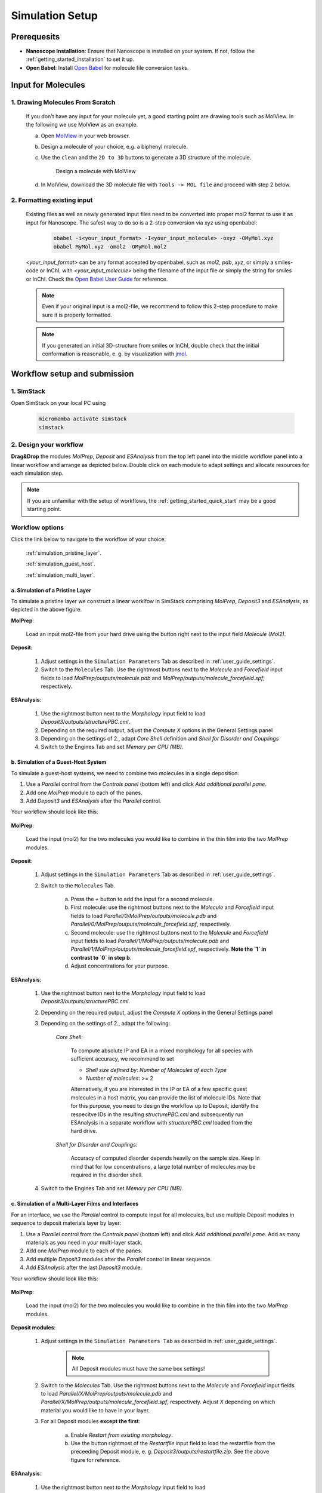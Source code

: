 .. _user_guide_simulation_setup:

Simulation Setup
================

Prerequesits
-------------
* **Nanoscope Installation**: Ensure that Nanoscope is installed on your system. If not, follow the  :ref:`getting_started_installation` to set it up.
* **Open Babel**: Install `Open Babel <http://openbabel.org/docs/index.html>`_ for molecule file conversion tasks.


Input for Molecules
------------------------------
1. Drawing Molecules From Scratch
^^^^^^^^^^^^^^^^^^^^^^^^^^^^^^^^^^

    If you don't have any input for your molecule yet, a good starting point are drawing tools such as MolView. In the following we use MolView as an example.

    a. Open `MolView <https://www.nanomatch.de/nanomatch-files/molview/>`_  in your web browser.
    b. Design a molecule of your choice, e.g. a biphenyl molecule.
    c. Use the ``clean`` and the ``2D to 3D`` buttons to generate a 3D structure of the molecule.

        .. figure:: simulation_setup/quick_start_0.png
           :alt: Design a molecule with MolView
           :width: 100%
           :align: center
        
           Design a molecule with MolView

    d. In MolView, download the 3D molecule file with ``Tools -> MOL file`` and proceed with step 2 below.

2. Formatting existing input
^^^^^^^^^^^^^^^^^^^^^^^^^^^^

    Existing files as well as newly generated input files need to be converted into proper mol2 format to use it as
    input for Nanoscope. The safest way to do so is a 2-step conversion via xyz using openbabel:

        .. code-block:: bash

           obabel -i<your_input_format> -I<your_input_molecule> -oxyz -OMyMol.xyz
           obabel MyMol.xyz -omol2 -OMyMol.mol2

    `<your_input_format>` can be any format accepted by openbabel, such as `mol2`, `pdb`, `xyz`, or simply a smiles-code or InChI, with `<your_input_molecule>` being the filename of the input file or simply the string for smiles or InChI. Check the `Open Babel User Guide <http://openbabel.org/docs/index.html>`_ for reference.


    .. note:: Even if your original input is a mol2-file, we recommend to follow this 2-step procedure to make sure it is properly formatted.

    .. note:: If you generated an initial 3D-structure from smiles or InChI, double check that the initial conformation is reasonable, e. g. by visualization with `jmol <https://jmol.sourceforge.net/>`_.



Workflow setup and submission
--------------------------------


1. SimStack
^^^^^^^^^^^^

Open SimStack on your local PC using

    .. code-block:: bash

       micromamba activate simstack
       simstack

2. Design your workflow
^^^^^^^^^^^^^^^^^^^^^^^^

**Drag&Drop** the modules `MolPrep`, `Deposit` and `ESAnalysis` from the top left panel into the middle workflow panel
into a linear workflow and arrange as depicted below. Double click on each module to adapt settings and allocate
resources for each simulation step.

    .. figure:: simulation_setup/quick_start_1.png
       :alt: Construct the workflow with drag&drop
       :width: 100%
       :align: center


.. note:: If you are unfamiliar with the setup of workflows, the :ref:`getting_started_quick_start` may be a good starting point.


Workflow options
^^^^^^^^^^^^^^^^

Click the link below to navigate to the workflow of your choice:

  :ref:`simulation_pristine_layer`.

  :ref:`simulation_guest_host`.

  :ref:`simulation_multi_layer`.


.. _simulation_pristine_layer:

a. Simulation of a Pristine Layer
~~~~~~~~~~~~~~~~~~~~~~~~~~~~~~~~~~~~~
To simulate a pristine layer we construct a linear worklfow in SimStack comprising `MolPrep`, `Deposit3` and `ESAnalysis`, as depicted in the above figure.


.. image:: settings/MolPrep.png
   :alt: MolPrep Icon
   :width: 30px
   :align: left

**MolPrep**:

    Load an input mol2-file from your hard drive using the button right next to the input field `Molecule (Mol2)`. 


.. image:: settings/Deposit3.png
   :alt: Deposit Icon
   :width: 30px
   :align: left

**Deposit**:

    1. Adjust settings in the ``Simulation Parameters`` Tab as described in :ref:`user_guide_settings`.
    2. Switch to the ``Molecules`` Tab. Use the rightmost buttons next to the `Molecule` and `Forcefield` input fields to load `MolPrep/outputs/molecule.pdb` and `MolPrep/outputs/molecule_forcefield.spf`, respectively.


.. image:: settings/ESAnalysis.png
   :alt: ESAnalysis Icon
   :width: 30px
   :align: left

**ESAnalysis**:

    1. Use the rightmost button next to the `Morphology` input field to load `Deposit3/outputs/structurePBC.cml`.
    2. Depending on the required output, adjust the `Compute X` options in the General Settings panel
    3. Depending on the settings of 2., adapt `Core Shell` definition and `Shell for Disorder and Couplings`
    4. Switch to the Engines Tab and set `Memory per CPU (MB)`.

.. _simulation_guest_host:

b. Simulation of a Guest-Host System
~~~~~~~~~~~~~~~~~~~~~~~~~~~~~~~~~~~~~~~~
To simulate a guest-host systems, we need to combine two molecules in a single deposition:

1. Use a `Parallel` control from the `Controls panel` (bottom left) and click `Add additional parallel pane`.
2. Add one `MolPrep` module to each of the panes. 
3. Add `Deposit3` and `ESAnalysis` after the `Parallel` control.

Your workflow should look like this:

    .. figure:: simulation_setup/simulation_setup_guest_host.png
       :alt: Construct the workflow with drag&drop
       :width: 100%
       :align: center


.. image:: settings/MolPrep.png
   :alt: MolPrep Icon
   :width: 30px
   :align: left

**MolPrep**:
    
    Load the input (mol2) for the two molecules you would like to combine in the thin film into the two `MolPrep` modules.


.. image:: settings/Deposit3.png
   :alt: Deposit Icon
   :width: 30px
   :align: left

**Deposit**:

    1. Adjust settings in the ``Simulation Parameters`` Tab as described in :ref:`user_guide_settings`.
    2. Switch to the ``Molecules`` Tab.
    
        a. Press the `+` button to add the input for a second molecule.
        b. First molecule: use the rightmost buttons next to the `Molecule` and `Forcefield` input fields to load `Parallel/0/MolPrep/outputs/molecule.pdb` and `Parallel/0/MolPrep/outputs/molecule_forcefield.spf`, respectively.
        c. Second molecule: use the rightmost buttons next to the `Molecule` and `Forcefield` input fields to load `Parallel/1/MolPrep/outputs/molecule.pdb` and `Parallel/1/MolPrep/outputs/molecule_forcefield.spf`, respectively. **Note the `1` in contrast to `0` in step b**.
        d. Adjust concentrations for your purpose.


.. image:: settings/ESAnalysis.png
   :alt: ESAnalysis Icon
   :width: 30px
   :align: left

**ESAnalysis**:

    1. Use the rightmost button next to the `Morphology` input field to load `Deposit3/outputs/structurePBC.cml`.
    2. Depending on the required output, adjust the `Compute X` options in the General Settings panel
    3. Depending on the settings of 2., adapt the following: 

        `Core Shell`: 

            To compute absolute IP and EA in a mixed morphology for all species with sufficient accuracy, we recommend to set

            * `Shell size defined by`: `Number of Molecules of each Type`
            * `Number of molecules`: >= 2


            Alternatively, if you are interested in the IP or EA of a few specific guest molecules in a host matrix, you can provide the list of molecule IDs. Note that for this purpose, you need to design the workflow up to Deposit, identify the respecitve IDs in the resulting `structurePBC.cml` and subsequently run ESAnalysis in a separate workflow with `structurePBC.cml` loaded from the hard drive.

        `Shell for Disorder and Couplings`: 

            Accuracy of computed disorder depends heavily on the sample size. Keep in mind that for low concentrations, a large total number of molecules may be required in the disorder shell.

    4. Switch to the Engines Tab and set `Memory per CPU (MB)`.


.. _simulation_multi_layer:

c. Simulation of a Multi-Layer Films and Interfaces
~~~~~~~~~~~~~~~~~~~~~~~~~~~~~~~~~~~~~~~~~~~~~~~~~~~~~~

For an interface, we use the `Parallel` control to compute input for all molecules, but use multiple Deposit modules in sequence to deposit materials layer by layer:

1. Use a `Parallel` control from the `Controls panel` (bottom left) and click `Add additional parallel pane`. Add as many materials as you need in your multi-layer stack.
2. Add one `MolPrep` module to each of the panes. 
3. Add multiple `Deposit3` modules after the `Parallel` control in linear sequence.
4. Add `ESAnalysis` after the last `Deposit3` module.

Your workflow should look like this:

    .. figure:: simulation_setup/simulation_setup_interface.png
       :alt: Construct the workflow with drag&drop
       :width: 100%
       :align: center


.. image:: settings/MolPrep.png
   :alt: MolPrep Icon
   :width: 30px
   :align: left

**MolPrep**:

    Load the input (mol2) for the two molecules you would like to combine in the thin film into the two `MolPrep` modules.


.. image:: settings/Deposit3.png
   :alt: Deposit Icon
   :width: 30px
   :align: left

**Deposit modules**:

    1. Adjust settings in the ``Simulation Parameters Tab`` as described in :ref:`user_guide_settings`.

        .. note:: All Deposit modules must have the same box settings!

    2. Switch to the `Molecules` Tab. Use the rightmost buttons next to the `Molecule` and `Forcefield` input fields to load `Parallel/X/MolPrep/outputs/molecule.pdb` and `Parallel/X/MolPrep/outputs/molecule_forcefield.spf`, respectively. Adjust `X` depending on which material you would like to have in your layer.
    3. For all Deposit modules **except the first**: 
    
        a. Enable `Restart from existing morphology`.
        b. Use the button rightmost of the `Restartfile` input field to load the restartfile from the preceeding Deposit module, e. g. `Deposit3/outputs/restartfile.zip`. See the above figure for reference.


.. image:: settings/ESAnalysis.png
   :alt: ESAnalysis Icon
   :width: 30px
   :align: left

**ESAnalysis**:

    1. Use the rightmost button next to the `Morphology` input field to load `Deposit3_1/outputs/structurePBC.cml`. If you have more than two layers, substitute `Deposit3_1` with the last Deposit3 module in line.
    2. Depending on the required output, adjust the `Compute X` options in the General Settings panel
    3. Depending on the settings of 2., adapt the following: 

        `Core Shell`: 

            To compute absolute IP and EA in a mixed morphology for all species with sufficient accuracy, we recommend to set

            * `Shell size defined by`: `Number of Molecules of each Type`
            * `Number of molecules`: >= 2


            Alternatively, if you are interested in the IP or EA of a few specific molecules, e.g. near an interface, you can provide the list of molecule IDs. Note that for this purpose, you need to design the workflow up to Deposit, identify the respecitve IDs in the resulting `structurePBC.cml` and subsequently run ESAnalysis in a separate workflow with `structurePBC.cml` loaded from the hard drive.

        `Shell for Disorder and Couplings`: 

            The disorder shell is defined as N molecules closest to the center of the morphology. Depending on your layer setup, not all species may be well represented. We recommend to compute disorder in separate morphologies layer by layer.

    4. Switch to the Engines Tab and set `Memory per CPU (MB)`


3. Save and submit the workflow
^^^^^^^^^^^^^^^^^^^^^^^^^^^^^^^^^

    1. Save the workflow with ``Ctrl+S`` or by clicking ``File -> Save`` or ``File -> Save As...``
    2. Connect to your resource using the `Connect` button in the top right of SimStack. Wait for the button to become green.
    3. Submit the workflow wiht ``Ctrl+R`` or by clicking ``Run -> Run``.


Monitor progress and view results
------------------------------------

    You can monitor the progress of your workflow with the ``Jobs & Workflows`` tab in the right panel of SimStack:

    1. Navigate to the ``Jobs & Workflows`` tab on the right panel.

    2. Expand **Workflows** (double click) and locate your submitted workflow (identified by timestamp if necessary).

    3. Monitor the status of the workflow and the contained modules:

       - **Green**: Completed successfully
       - **Yellow**: Currently running
       - **Red**: Encountered an error

    4. Double-click on a module to view logs, output files, and detailed status.

    .. note :: Modules are only listed in this view once they have been started, i.e. when the predecessing module was finished successfully.

    .. figure:: simulation_setup/quick_start_monitor.png
       :alt: progress_monitoring
       :width: 60%
       :align: center

    Once modules have completed successfully, you can download and view results by double-clicking on the modules and then the respective files in the ``Jobs & Workflows`` tab. Refer to :ref:`user_guide_computed_properties` for reference.

